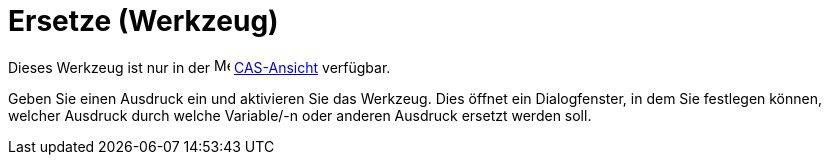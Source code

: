 = Ersetze (Werkzeug)
:page-en: tools/Substitute
ifdef::env-github[:imagesdir: /de/modules/ROOT/assets/images]

Dieses Werkzeug ist nur in der image:16px-Menu_view_cas.svg.png[Menu view cas.svg,width=16,height=16]
xref:/CAS_Ansicht.adoc[CAS-Ansicht] verfügbar.

Geben Sie einen Ausdruck ein und aktivieren Sie das Werkzeug. Dies öffnet ein Dialogfenster, in dem Sie festlegen
können, welcher Ausdruck durch welche Variable/-n oder anderen Ausdruck ersetzt werden soll.
